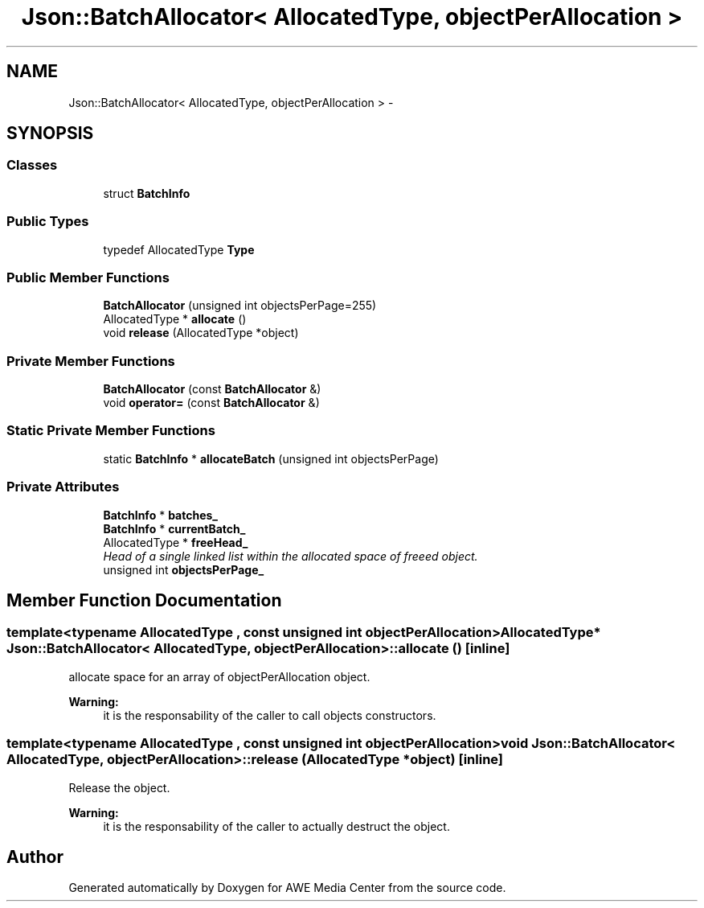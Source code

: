 .TH "Json::BatchAllocator< AllocatedType, objectPerAllocation >" 3 "Sat May 10 2014" "Version 0.1" "AWE Media Center" \" -*- nroff -*-
.ad l
.nh
.SH NAME
Json::BatchAllocator< AllocatedType, objectPerAllocation > \- 
.SH SYNOPSIS
.br
.PP
.SS "Classes"

.in +1c
.ti -1c
.RI "struct \fBBatchInfo\fP"
.br
.in -1c
.SS "Public Types"

.in +1c
.ti -1c
.RI "typedef AllocatedType \fBType\fP"
.br
.in -1c
.SS "Public Member Functions"

.in +1c
.ti -1c
.RI "\fBBatchAllocator\fP (unsigned int objectsPerPage=255)"
.br
.ti -1c
.RI "AllocatedType * \fBallocate\fP ()"
.br
.ti -1c
.RI "void \fBrelease\fP (AllocatedType *object)"
.br
.in -1c
.SS "Private Member Functions"

.in +1c
.ti -1c
.RI "\fBBatchAllocator\fP (const \fBBatchAllocator\fP &)"
.br
.ti -1c
.RI "void \fBoperator=\fP (const \fBBatchAllocator\fP &)"
.br
.in -1c
.SS "Static Private Member Functions"

.in +1c
.ti -1c
.RI "static \fBBatchInfo\fP * \fBallocateBatch\fP (unsigned int objectsPerPage)"
.br
.in -1c
.SS "Private Attributes"

.in +1c
.ti -1c
.RI "\fBBatchInfo\fP * \fBbatches_\fP"
.br
.ti -1c
.RI "\fBBatchInfo\fP * \fBcurrentBatch_\fP"
.br
.ti -1c
.RI "AllocatedType * \fBfreeHead_\fP"
.br
.RI "\fIHead of a single linked list within the allocated space of freeed object\&. \fP"
.ti -1c
.RI "unsigned int \fBobjectsPerPage_\fP"
.br
.in -1c
.SH "Member Function Documentation"
.PP 
.SS "template<typename AllocatedType , const unsigned int objectPerAllocation> AllocatedType* \fBJson::BatchAllocator\fP< AllocatedType, objectPerAllocation >::allocate ()\fC [inline]\fP"
allocate space for an array of objectPerAllocation object\&. 
.PP
\fBWarning:\fP
.RS 4
it is the responsability of the caller to call objects constructors\&. 
.RE
.PP

.SS "template<typename AllocatedType , const unsigned int objectPerAllocation> void \fBJson::BatchAllocator\fP< AllocatedType, objectPerAllocation >::release (AllocatedType *object)\fC [inline]\fP"
Release the object\&. 
.PP
\fBWarning:\fP
.RS 4
it is the responsability of the caller to actually destruct the object\&. 
.RE
.PP


.SH "Author"
.PP 
Generated automatically by Doxygen for AWE Media Center from the source code\&.
